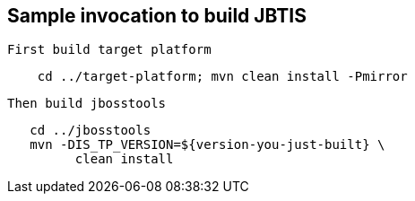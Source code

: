 == Sample invocation to build JBTIS

   First build target platform
   
[source,bash]
----
    cd ../target-platform; mvn clean install -Pmirror
----

   Then build jbosstools
   
[source,bash]
----
   cd ../jbosstools
   mvn -DIS_TP_VERSION=${version-you-just-built} \
         clean install 
----
